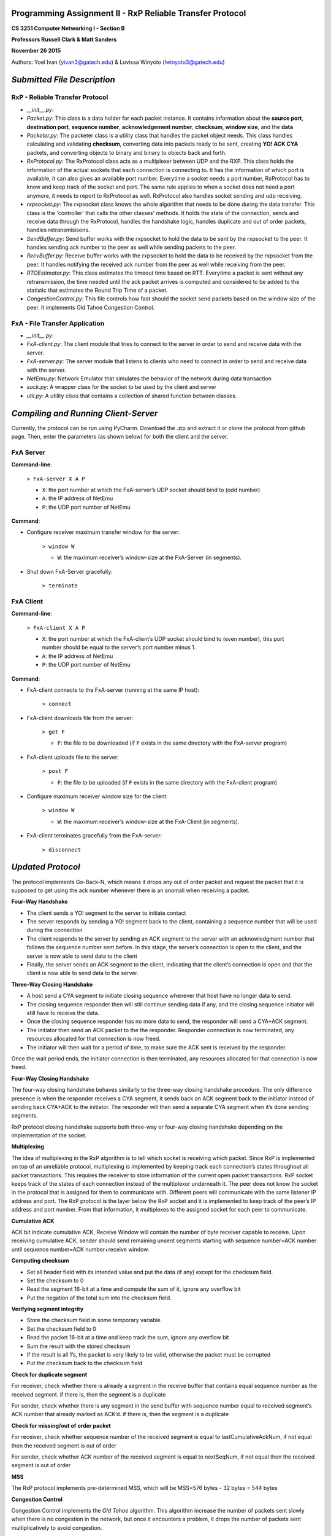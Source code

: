 Programming Assignment II - RxP Reliable Transfer Protocol
==========================================================
**CS 3251 Computer Networking I - Section B**

**Professors Russell Clark & Matt Sanders**

**November 26 2015**

Authors: Yoel Ivan (yivan3@gatech.edu) & Lovissa Winyoto (lwinyoto3@gatech.edu)

*Submitted File Description*
============================

**RxP** - Reliable Transfer Protocol
------------------------------------
- *__init__.py*:

- *Packet.py*: This class is a data holder for each packet instance. It contains information about the **source port**, **destination port**, **sequence number**, **acknowledgement number**, **checksum**, **window size**, and the **data**

- *Packeter.py*: The packeter class is a utility class that handles the packet object needs. This class handles calculating and validating **checksum**, converting data into packets ready to be sent, creating **YO! ACK CYA** packets, and converting objects to binary and binary to objects back and forth.

- *RxProtocol.py*: The RxProtocol class acts as a multiplexer between UDP and the RXP. This class holds the information of the actual sockets that each connection is connecting to. It has the information of which port is available, it can also gives an available port number. Everytime a socket needs a port number, RxProtocol has to know and keep track of the socket and port. The same rule applies to when a socket does not need a port anymore, it needs to report to RxProtocol as well. RxProtocol also handles socket sending and udp receiving.

- *rxpsocket.py*: The rxpsocket class knows the whole algorithm that needs to be done during the data transfer. This class is the 'controller' that calls the other classes' methods. It holds the state of the connection, sends and receive data through the RxProtocol, handles the handshake logic, handles duplicate and out of order packets, handles retransmisisons.

- *SendBuffer.py*: Send buffer works with the rxpsocket to hold the data to be sent by the rxpsocket to the peer. It handles sending ack number to the peer as well while sending packets to the peer.

- *RecvBuffer.py*: Receive buffer works with the rxpsocket to hold the data to be received by the rxpsocket from the peer. It handles notifying the received ack number from the peer as well while receiving from the peer.

- *RTOEstimator.py*: This class estimates the timeout time based on RTT. Everytime a packet is sent without any retransmission, the time needed until the ack packet arrives is computed and considered to be added to the statistic that estimates the Round Trip Time of a packet.

- *CongestionControl.py*: This file controls how fast should the socket send packets based on the window size of the peer. It implements Old Tahoe Congestion Control.

**FxA** - File Transfer Application
-----------------------------------

- *__init__.py*:

- *FxA-client.py*: The client module that tries to connect to the server in order to send and receive data with the server.

- *FxA-server.py*: The server module that listens to clients who need to connect in order to send and receive data with the server.

- *NetEmu.py*: Network Emulator that simulates the behavior of the network during data transaction

- *sock.py*: A wrapper class for the socket to be used by the client and server

- *util.py*: A utility class that contains a collection of shared function between classes.

*Compiling and Running Client-Server*
=====================================

Currently, the protocol can be run using PyCharm. Download the .zip and extract it or clone the protocol from github page.
Then, enter the parameters (as shown below) for both the client and the server.

FxA Server
----------

**Command-line**:

    ``> FxA-server X A P``

    + ``X``: the port number at which the FxA-server’s UDP socket should bind to (odd number)
    + ``A``: the IP address of NetEmu
    + ``P``: the UDP port number of NetEmu

**Command**:

+ Configure receiver maximum transfer window for the server:

    ``> window W``

    - ``W``: the maximum receiver’s window-size at the FxA-Server (in segments).

+ Shut down FxA-Server gracefully:

    ``> terminate``


FxA Client
----------

**Command-line**:

    ``> FxA-client X A P``

    + ``X``: the port number at which the FxA-client’s UDP socket should bind to (even number), this port number should be equal to the server’s port number minus 1.

    + ``A``: the IP address of NetEmu

    + ``P``: the UDP port number of NetEmu

**Command**:

+ FxA-client connects to the FxA-server (running at the same IP host):

    ``> connect``

+ FxA-client downloads file from the server:

    ``> get F``

    - ``F``: the file to be downloaded (if ``F`` exists in the same directory with the FxA-server program)

+ FxA-client uploads file to the server:

    ``> post F``

    - ``F``: the file to be uploaded (if ``F`` exists in the same directory with the FxA-client program)

+ Configure maximum receiver window size for the client:

    ``> window W``

    - ``W``: the maximum receiver’s window-size at the FxA-Client (in segments).

+ FxA-client terminates gracefully from the FxA-server:

    ``> disconnect``
    

*Updated Protocol*
==================

The protocol implements Go-Back-N, which means it drops any out of order packet and request the packet that it is supposed to get using the ack number whenever there is an anomali when receiving a packet.

**Four-Way Handshake**

- The client sends a YO! segment to the server to initiate contact

- The server responds by sending a YO! segment back to the client, containing a sequence number that will be used during the connection

- The client responds to the server by sending an ACK segment to the server with an acknowledgment number that follows the sequence number sent before. In this stage, the server’s connection is open to the client, and the server is now able to send data to the client

- Finally, the server sends an ACK segment to the client, indicating that the client’s connection is open and that the client is now able to send data to the server. 

**Three-Way Closing Handshake**

- A host send a CYA segment to initiate closing sequence whenever that host have no longer data to send.

- The closing sequence responder then will still continue sending data if any, and the closing sequence initiator will still have to receive the data.

- Once the closing sequence responder has no more data to send, the responder will send a CYA+ACK segment.

- The initiator then send an ACK packet to the the responder. Responder connection is now terminated, any resources allocated for that connection is now freed.

- The initiator will then wait for a period of time, to make sure the ACK sent is received by the responder.
Once the wait period ends, the initiator connection is then terminated, any resources allocated for that connection is now freed.

**Four-Way Closing Handshake**

The four-way closing handshake behaves similarly to the three-way closing handshake procedure. The only difference presence is when the responder receives a CYA segment, it sends back an ACK segment back to the initiator instead of sending back CYA+ACK to the initiator. The responder will then send a separate CYA segment when it’s done sending segments.

RxP protocol closing handshake supports both three-way or four-way closing handshake depending on the implementation of the socket.

**Multiplexing**

The idea of multiplexing in the RxP algorithm is to tell which socket is receiving which packet. Since RxP is implemented on top of an unreliable protocol, multiplexing is implemented by keeping track each connection’s states throughout all packet transactions. This requires the receiver to store information of the current open packet transactions. RxP socket keeps track of the states of each connection instead of the multiplexor underneath it. The peer does not know the socket in the protocol that is assigned for them to communicate with. Different peers will communicate with the same listener IP address and port. The RxP protocol is the layer below the RxP socket and it is implemented to keep track of the peer’s IP address and port number. From that information, it multiplexes to the assigned socket for each peer to communicate.

**Cumulative ACK**

ACK bit indicate cumulative ACK, Receive Window will contain the number of byte receiver capable to receive. Upon receiving cumulative ACK, sender should send remaining unsent segments starting with sequence number=ACK  number until sequence number=ACK  number+receive window.

**Computing checksum**

- Set all header field with its intended value and put the data (if any) except for the checksum field.

- Set the checksum to 0

- Read the segment 16-bit at a time and compute the sum of it, ignore any overflow bit

- Put the negation of the total sum into the checksum field.

**Verifying segment integrity**

- Store the checksum field in some temporary variable

- Set the checksum field to 0

- Read the packet 16-bit at a time and keep track the sum, ignore any overflow bit

- Sum the result with the stored checksum

- if the result is all 1’s, the packet is very likely to be valid, otherwise the packet must be corrupted

- Put the checksum back to the checksum field

**Check for duplicate segment**

For receiver, check whether there is already a segment in the receive buffer that contains equal sequence number as the received segment. if there is, then the segment is a duplicate

For sender, check whether there is any segment in the send buffer with sequence number equal to received segment’s ACK number that already marked as ACK’d. if there is, then the segment is a duplicate

**Check for missing/out of order packet**

For receiver, check whether sequence number of the received segment is equal to lastCumulativeAckNum, if not equal then the received segment is out of order

For sender, check whether ACK number of the received segment is equal to nextSeqNum, if not equal then the received segment is out of order

**MSS**

The RxP protocol implements pre-determined MSS, which will be MSS=576 bytes - 32 bytes = 544 bytes 

**Congestion Control**

Congestion Control implements the *Old Tahoe* algorithm. This algorithm increase the number of packets sent slowly when there is no congestion in the network, but once it encounters a problem, it drops the number of packets sent multiplicatively to avoid congestion.

*Updated API*
=============
``**rxpsocket()**: rxpsocket``
------------------------------

``Creates an unconnected RxP socket.``

    ``Parameter	: void``

    ``Return	:``
        ``rxpsocket a new RxP socket object.``

``**bind(address)**: void``
---------------------------

``Associates this socket with a port number.``
    
    ``Parameter	:``
        ``address a tuple that contains the IP address and port number to be associated with this socket.``
        
    ``Return	: void``

``**connect(address)**: void``
------------------------------

``Attempts to establish connection to the server.``

    ``Parameter	:``
        ``address a tuple that contains the IP address and port number.``

    ``Return	: void``

``**listen(maxQueuedConnections)**: void``
------------------------------------------

``Opens this socket for any incoming connection, with a maximum number of clients waiting to be connected specified in the parameter.``

    ``  Parameter	:``
        ``maxQueuedConnections the maximum number of clients that can queue to connect to the socket.``

    ``Return	: void``

``**accept()**: (rxpSocket, clientAddr)``
-----------------------------------------

``Creates a new socket that will further communicate with the client. The call to this method will block when there is no client waiting to be served by the server.``

    ``Parameter	: void``
    
    ``Return	:``
        ``(rxpSocket, clientAddr) a tuple that contains the new socket that is connected to the client and the client address.``

``**send(dataBytes)**: void``
-----------------------------

``Sends data by putting the data bytes in the socket.``

    ``Parameter	:``
        ``dataBytes the byte stream to be sent through the socket.``

    ``Return	: void``

``**recv(maxBytesRead)**: dataBytes``
-------------------------------------

``Returns the data byte array received by the socket. The data byte array contains up to a specified number of bytes. The call to this method will block when there are no data to be read, and will return NONE if the connection terminated unexpectedly.``

    ``Parameter	:``
        ``maxBytesRead the maximum number of bytes in the data byte array.``

    ``Return	:``
        ``dataBytes the byte array containing the data received by the socket.``

``**close()**: void``
---------------------

``Closes the connection of this socket by initiating three-way closing handshake.``

    ``Parameter	: void``
    
    ``Return	: void``

*Known Bugs and Limitations*
============================

**Bugs**

- The protocol currently cannot receive a large amount of data

- The protocol has a buggy Congestion Control

- The protocol cannot do the closing handshake properly


**Limitations**

- Flow control has not been implemented in this protocol
